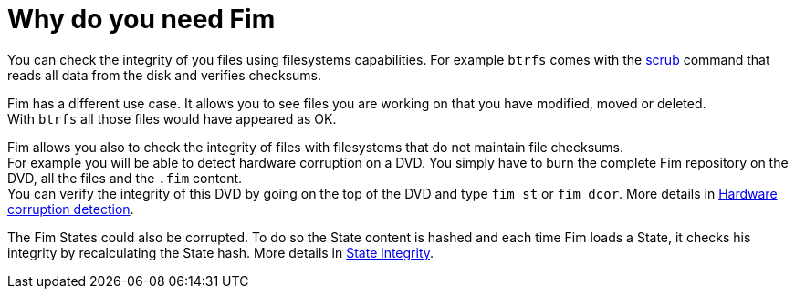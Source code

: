 = Why do you need Fim

You can check the integrity of you files using filesystems capabilities. For example `btrfs` comes with the
https://github.com/kdave/btrfs-progs/blob/devel/Documentation/btrfs-scrub.asciidoc[scrub] command that reads all data from the disk and verifies checksums.

Fim has a different use case. It allows you to see files you are working on that you have modified, moved or deleted. +
With `btrfs` all those files would have appeared as OK.

Fim allows you also to check the integrity of files with filesystems that do not maintain file checksums. +
For example you will be able to detect hardware corruption on a DVD. You simply have to burn the complete Fim repository on the DVD, all the files and the `.fim` content. +
You can verify the integrity of this DVD by going on the top of the DVD and type `fim st` or `fim dcor`.
More details in <<hardware-corruption-detection.adoc#_hardware_corruption_detection,Hardware corruption detection>>.

The Fim States could also be corrupted. To do so the State content is hashed and each time Fim loads a State, it checks his integrity by recalculating the State hash.
More details in <<faq.adoc#_state_integrity,State integrity>>.
